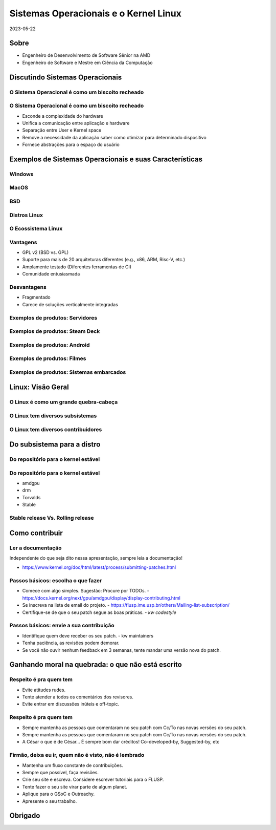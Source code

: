 .. raw:: html

  <!-- Slide -->
  <section>
    <img width="800" height="520" src="_static/siqueira.png" style="background:none; border:none; box-shadow:none;">
    <br>
    <img width="120" height="41" src="_static/by.png" style="background:none; border:none; box-shadow:none;">
  </section>

======================================
Sistemas Operacionais e o Kernel Linux
======================================

2023-05-22

Sobre
=====

* Engenheiro de Desenvolvimento de Software Sênior na AMD
* Engenheiro de Software e Mestre em Ciência da Computação

Discutindo Sistemas Operacionais
================================

O Sistema Operacional é como um biscoito recheado
-------------------------------------------------

.. container:: flex

  .. container:: half

    .. figure:: _static/biscoito-como-so.png
       :width: 30%


O Sistema Operacional é como um biscoito recheado
-------------------------------------------------

* Esconde a complexidade do hardware
* Unifica a comunicação entre aplicação e hardware
* Separação entre User e Kernel space
* Remove a necessidade da aplicação saber como otimizar para determinado dispositivo
* Fornece abstrações para o espaço do usuário

Exemplos de Sistemas Operacionais e suas Características
========================================================

Windows
-------

.. container:: flex

  .. container:: half

    .. figure:: _static/Windows.png
       :width: 40%

MacOS
-----

.. container:: flex

  .. container:: half

    .. figure:: _static/macOS.png
       :width: 40%

BSD
---

.. container:: flex

  .. container:: half

    .. figure:: _static/BSD.png
       :width: 40%

Distros Linux
-------------

.. container:: flex

  .. container:: half

    .. figure:: _static/tabela-periodica-distros.jpeg
       :width: 100%

O Ecossistema Linux
-------------------

Vantagens
---------

* GPL v2 (BSD vs. GPL)
* Suporte para mais de 20 arquiteturas diferentes (e.g., x86, ARM, Risc-V, etc.)
* Amplamente testado (Diferentes ferramentas de CI)
* Comunidade entusiasmada

Desvantagens
------------

* Fragmentado
* Carece de soluções verticalmente integradas

Exemplos de produtos: Servidores
--------------------------------

.. container:: flex

  .. container:: half

    .. figure:: _static/server.jpg
       :width: 70%

Exemplos de produtos: Steam Deck
--------------------------------

.. container:: flex

  .. container:: half

    .. figure:: _static/steamdeck.webp
       :width: 60%

Exemplos de produtos: Android
-----------------------------

.. container:: flex

  .. container:: half

    .. figure:: _static/android.png
       :width: 40%

Exemplos de produtos: Filmes
----------------------------

.. container:: flex

  .. container:: half

    .. figure:: _static/film.jpg
       :width: 40%

Exemplos de produtos: Sistemas embarcados
-----------------------------------------

.. container:: flex

  .. container:: half

    .. figure:: _static/helicopter.png
       :width: 80%

Linux: Visão Geral
==================

O Linux é como um grande quebra-cabeça
--------------------------------------

.. revealjs-section::
    :data-background-image: _static/linux-puzzle.jpg
    :data-background-size: contain

O Linux tem diversos subsistemas
--------------------------------

.. container:: flex

  .. container:: half

    .. figure:: _static/all-subsystems.png
       :width: 80%

O Linux tem diversos contribuidores
-----------------------------------

.. container:: flex

  .. container:: half

    .. figure:: _static/contributions.png
       :width: 80%

Do subsistema para a distro
===========================

Do repositório para o kernel estável
------------------------------------

.. container:: flex

  .. container:: half

    .. figure:: _static/from_repo_to_stable.png
       :width: 40%

Do repositório para o kernel estável
------------------------------------

* amdgpu
* drm
* Torvalds
* Stable

Stable release Vs. Rolling release
----------------------------------

.. container:: flex

  .. container:: half

    .. figure:: _static/Debian-vs-Arch.jpg
       :width: 40%

Como contribuir
===============

Ler a documentação
------------------

Independente do que seja dito nessa apresentação, sempre leia a documentação!

* https://www.kernel.org/doc/html/latest/process/submitting-patches.html

Passos básicos: escolha o que fazer
-----------------------------------

* Comece com algo simples. Sugestão: Procure por TODOs.
  - https://docs.kernel.org/next/gpu/amdgpu/display/display-contributing.html
* Se inscreva na lista de email do projeto.
  - https://flusp.ime.usp.br/others/Mailing-list-subscription/
* Certifique-se de que o seu patch segue as boas práticas.
  - `kw codestyle`

Passos básicos: envie a sua contribuição
----------------------------------------

* Identifique quem deve receber os seu patch.
  - kw maintainers
* Tenha paciência, as revisões podem demorar.
* Se você não ouvir nenhum feedback em 3 semanas, tente mandar uma versão nova
  do patch.

Ganhando moral na quebrada: o que não está escrito
==================================================

Respeito é pra quem tem
-----------------------

* Evite atitudes rudes.
* Tente atender a todos os comentários dos revisores.
* Evite entrar em discussões inúteis e off-topic.

Respeito é pra quem tem
-----------------------

* Sempre mantenha as pessoas que comentaram no seu patch com Cc/To nas novas versões do seu patch.
* Sempre mantenha as pessoas que comentaram no seu patch com Cc/To nas novas versões do seu patch.
* A César o que é de César... É sempre bom dar créditos! Co-developed-by, Suggested-by, etc

Firmão, deixa eu ir, quem não é visto, não é lembrado
-----------------------------------------------------

* Mantenha um fluxo constante de contribuições.
* Sempre que possível, faça revisões.
* Crie seu site e escreva. Considere escrever tutoriais para o FLUSP.
* Tente fazer o seu site virar parte de algum planet.
* Aplique para o GSoC e Outreachy.
* Apresente o seu trabalho.

Obrigado
========

